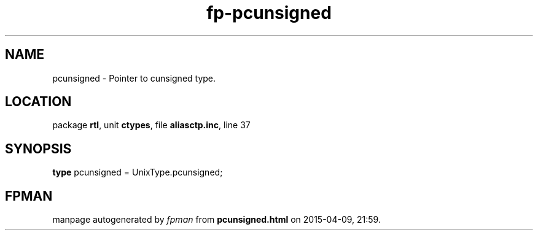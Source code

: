 .\" file autogenerated by fpman
.TH "fp-pcunsigned" 3 "2014-03-14" "fpman" "Free Pascal Programmer's Manual"
.SH NAME
pcunsigned - Pointer to cunsigned type.
.SH LOCATION
package \fBrtl\fR, unit \fBctypes\fR, file \fBaliasctp.inc\fR, line 37
.SH SYNOPSIS
\fBtype\fR pcunsigned = UnixType.pcunsigned;
.SH FPMAN
manpage autogenerated by \fIfpman\fR from \fBpcunsigned.html\fR on 2015-04-09, 21:59.

